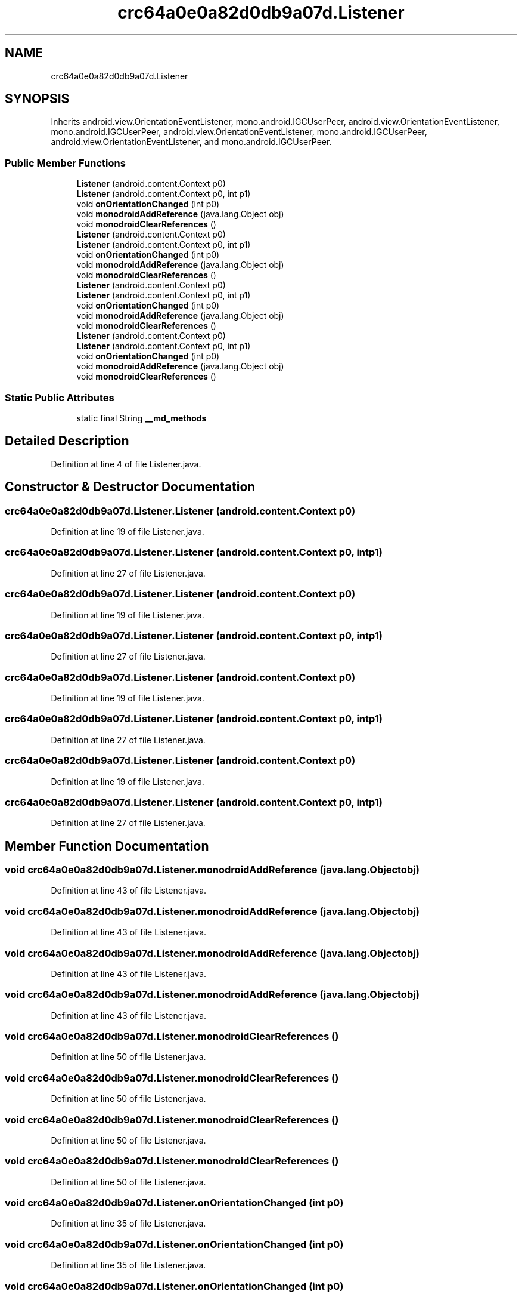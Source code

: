 .TH "crc64a0e0a82d0db9a07d.Listener" 3 "Thu Apr 29 2021" "Version 1.0" "Green Quake" \" -*- nroff -*-
.ad l
.nh
.SH NAME
crc64a0e0a82d0db9a07d.Listener
.SH SYNOPSIS
.br
.PP
.PP
Inherits android\&.view\&.OrientationEventListener, mono\&.android\&.IGCUserPeer, android\&.view\&.OrientationEventListener, mono\&.android\&.IGCUserPeer, android\&.view\&.OrientationEventListener, mono\&.android\&.IGCUserPeer, android\&.view\&.OrientationEventListener, and mono\&.android\&.IGCUserPeer\&.
.SS "Public Member Functions"

.in +1c
.ti -1c
.RI "\fBListener\fP (android\&.content\&.Context p0)"
.br
.ti -1c
.RI "\fBListener\fP (android\&.content\&.Context p0, int p1)"
.br
.ti -1c
.RI "void \fBonOrientationChanged\fP (int p0)"
.br
.ti -1c
.RI "void \fBmonodroidAddReference\fP (java\&.lang\&.Object obj)"
.br
.ti -1c
.RI "void \fBmonodroidClearReferences\fP ()"
.br
.ti -1c
.RI "\fBListener\fP (android\&.content\&.Context p0)"
.br
.ti -1c
.RI "\fBListener\fP (android\&.content\&.Context p0, int p1)"
.br
.ti -1c
.RI "void \fBonOrientationChanged\fP (int p0)"
.br
.ti -1c
.RI "void \fBmonodroidAddReference\fP (java\&.lang\&.Object obj)"
.br
.ti -1c
.RI "void \fBmonodroidClearReferences\fP ()"
.br
.ti -1c
.RI "\fBListener\fP (android\&.content\&.Context p0)"
.br
.ti -1c
.RI "\fBListener\fP (android\&.content\&.Context p0, int p1)"
.br
.ti -1c
.RI "void \fBonOrientationChanged\fP (int p0)"
.br
.ti -1c
.RI "void \fBmonodroidAddReference\fP (java\&.lang\&.Object obj)"
.br
.ti -1c
.RI "void \fBmonodroidClearReferences\fP ()"
.br
.ti -1c
.RI "\fBListener\fP (android\&.content\&.Context p0)"
.br
.ti -1c
.RI "\fBListener\fP (android\&.content\&.Context p0, int p1)"
.br
.ti -1c
.RI "void \fBonOrientationChanged\fP (int p0)"
.br
.ti -1c
.RI "void \fBmonodroidAddReference\fP (java\&.lang\&.Object obj)"
.br
.ti -1c
.RI "void \fBmonodroidClearReferences\fP ()"
.br
.in -1c
.SS "Static Public Attributes"

.in +1c
.ti -1c
.RI "static final String \fB__md_methods\fP"
.br
.in -1c
.SH "Detailed Description"
.PP 
Definition at line 4 of file Listener\&.java\&.
.SH "Constructor & Destructor Documentation"
.PP 
.SS "crc64a0e0a82d0db9a07d\&.Listener\&.Listener (android\&.content\&.Context p0)"

.PP
Definition at line 19 of file Listener\&.java\&.
.SS "crc64a0e0a82d0db9a07d\&.Listener\&.Listener (android\&.content\&.Context p0, int p1)"

.PP
Definition at line 27 of file Listener\&.java\&.
.SS "crc64a0e0a82d0db9a07d\&.Listener\&.Listener (android\&.content\&.Context p0)"

.PP
Definition at line 19 of file Listener\&.java\&.
.SS "crc64a0e0a82d0db9a07d\&.Listener\&.Listener (android\&.content\&.Context p0, int p1)"

.PP
Definition at line 27 of file Listener\&.java\&.
.SS "crc64a0e0a82d0db9a07d\&.Listener\&.Listener (android\&.content\&.Context p0)"

.PP
Definition at line 19 of file Listener\&.java\&.
.SS "crc64a0e0a82d0db9a07d\&.Listener\&.Listener (android\&.content\&.Context p0, int p1)"

.PP
Definition at line 27 of file Listener\&.java\&.
.SS "crc64a0e0a82d0db9a07d\&.Listener\&.Listener (android\&.content\&.Context p0)"

.PP
Definition at line 19 of file Listener\&.java\&.
.SS "crc64a0e0a82d0db9a07d\&.Listener\&.Listener (android\&.content\&.Context p0, int p1)"

.PP
Definition at line 27 of file Listener\&.java\&.
.SH "Member Function Documentation"
.PP 
.SS "void crc64a0e0a82d0db9a07d\&.Listener\&.monodroidAddReference (java\&.lang\&.Object obj)"

.PP
Definition at line 43 of file Listener\&.java\&.
.SS "void crc64a0e0a82d0db9a07d\&.Listener\&.monodroidAddReference (java\&.lang\&.Object obj)"

.PP
Definition at line 43 of file Listener\&.java\&.
.SS "void crc64a0e0a82d0db9a07d\&.Listener\&.monodroidAddReference (java\&.lang\&.Object obj)"

.PP
Definition at line 43 of file Listener\&.java\&.
.SS "void crc64a0e0a82d0db9a07d\&.Listener\&.monodroidAddReference (java\&.lang\&.Object obj)"

.PP
Definition at line 43 of file Listener\&.java\&.
.SS "void crc64a0e0a82d0db9a07d\&.Listener\&.monodroidClearReferences ()"

.PP
Definition at line 50 of file Listener\&.java\&.
.SS "void crc64a0e0a82d0db9a07d\&.Listener\&.monodroidClearReferences ()"

.PP
Definition at line 50 of file Listener\&.java\&.
.SS "void crc64a0e0a82d0db9a07d\&.Listener\&.monodroidClearReferences ()"

.PP
Definition at line 50 of file Listener\&.java\&.
.SS "void crc64a0e0a82d0db9a07d\&.Listener\&.monodroidClearReferences ()"

.PP
Definition at line 50 of file Listener\&.java\&.
.SS "void crc64a0e0a82d0db9a07d\&.Listener\&.onOrientationChanged (int p0)"

.PP
Definition at line 35 of file Listener\&.java\&.
.SS "void crc64a0e0a82d0db9a07d\&.Listener\&.onOrientationChanged (int p0)"

.PP
Definition at line 35 of file Listener\&.java\&.
.SS "void crc64a0e0a82d0db9a07d\&.Listener\&.onOrientationChanged (int p0)"

.PP
Definition at line 35 of file Listener\&.java\&.
.SS "void crc64a0e0a82d0db9a07d\&.Listener\&.onOrientationChanged (int p0)"

.PP
Definition at line 35 of file Listener\&.java\&.
.SH "Member Data Documentation"
.PP 
.SS "static final String crc64a0e0a82d0db9a07d\&.Listener\&.__md_methods\fC [static]\fP"
@hide 
.PP
Definition at line 10 of file Listener\&.java\&.

.SH "Author"
.PP 
Generated automatically by Doxygen for Green Quake from the source code\&.
